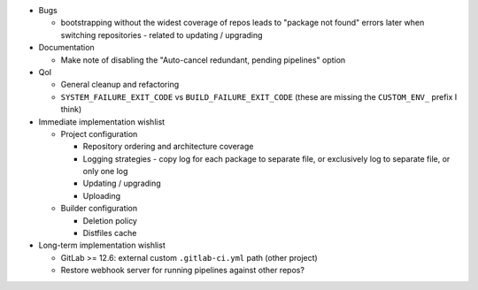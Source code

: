 * Bugs

  * bootstrapping without the widest coverage of repos leads to "package
    not found" errors later when switching repositories - related to
    updating / upgrading

* Documentation

  * Make note of disabling the "Auto-cancel redundant, pending
    pipelines" option

* QoI

  * General cleanup and refactoring
  * ``SYSTEM_FAILURE_EXIT_CODE`` vs ``BUILD_FAILURE_EXIT_CODE`` (these
    are missing the ``CUSTOM_ENV_`` prefix I think)

* Immediate implementation wishlist

  * Project configuration

    * Repository ordering and architecture coverage
    * Logging strategies - copy log for each package to separate file,
      or exclusively log to separate file, or only one log
    * Updating / upgrading
    * Uploading

  * Builder configuration

    * Deletion policy
    * Distfiles cache

* Long-term implementation wishlist

  * GitLab >= 12.6: external custom ``.gitlab-ci.yml`` path (other
    project)
  * Restore webhook server for running pipelines against other repos?
